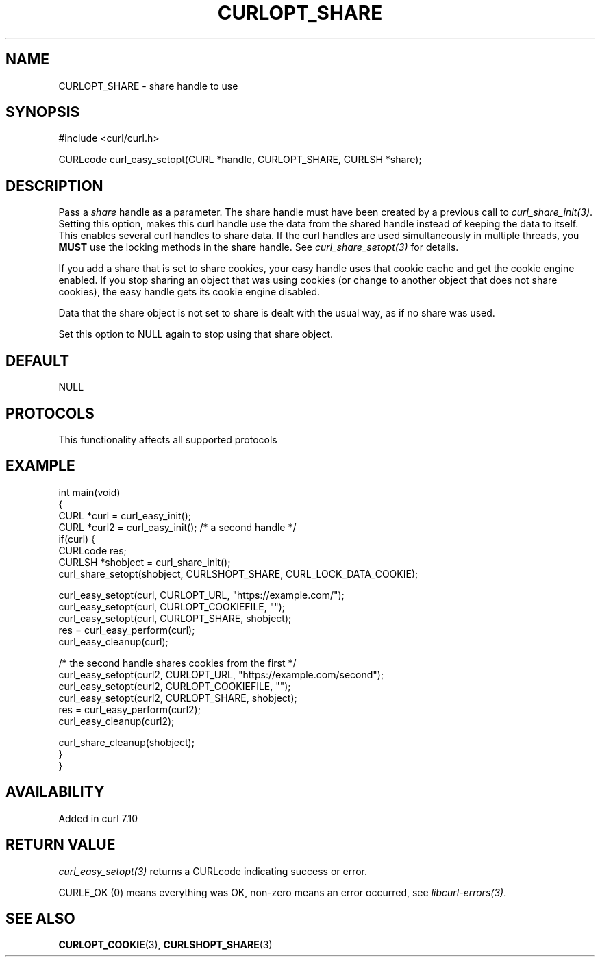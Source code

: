 .\" generated by cd2nroff 0.1 from CURLOPT_SHARE.md
.TH CURLOPT_SHARE 3 "2025-07-03" libcurl
.SH NAME
CURLOPT_SHARE \- share handle to use
.SH SYNOPSIS
.nf
#include <curl/curl.h>

CURLcode curl_easy_setopt(CURL *handle, CURLOPT_SHARE, CURLSH *share);
.fi
.SH DESCRIPTION
Pass a \fIshare\fP handle as a parameter. The share handle must have been
created by a previous call to \fIcurl_share_init(3)\fP. Setting this option,
makes this curl handle use the data from the shared handle instead of keeping
the data to itself. This enables several curl handles to share data. If the
curl handles are used simultaneously in multiple threads, you \fBMUST\fP use
the locking methods in the share handle. See \fIcurl_share_setopt(3)\fP for
details.

If you add a share that is set to share cookies, your easy handle uses that
cookie cache and get the cookie engine enabled. If you stop sharing an object
that was using cookies (or change to another object that does not share
cookies), the easy handle gets its cookie engine disabled.

Data that the share object is not set to share is dealt with the usual way, as
if no share was used.

Set this option to NULL again to stop using that share object.
.SH DEFAULT
NULL
.SH PROTOCOLS
This functionality affects all supported protocols
.SH EXAMPLE
.nf
int main(void)
{
  CURL *curl = curl_easy_init();
  CURL *curl2 = curl_easy_init(); /* a second handle */
  if(curl) {
    CURLcode res;
    CURLSH *shobject = curl_share_init();
    curl_share_setopt(shobject, CURLSHOPT_SHARE, CURL_LOCK_DATA_COOKIE);

    curl_easy_setopt(curl, CURLOPT_URL, "https://example.com/");
    curl_easy_setopt(curl, CURLOPT_COOKIEFILE, "");
    curl_easy_setopt(curl, CURLOPT_SHARE, shobject);
    res = curl_easy_perform(curl);
    curl_easy_cleanup(curl);

    /* the second handle shares cookies from the first */
    curl_easy_setopt(curl2, CURLOPT_URL, "https://example.com/second");
    curl_easy_setopt(curl2, CURLOPT_COOKIEFILE, "");
    curl_easy_setopt(curl2, CURLOPT_SHARE, shobject);
    res = curl_easy_perform(curl2);
    curl_easy_cleanup(curl2);

    curl_share_cleanup(shobject);
  }
}
.fi
.SH AVAILABILITY
Added in curl 7.10
.SH RETURN VALUE
\fIcurl_easy_setopt(3)\fP returns a CURLcode indicating success or error.

CURLE_OK (0) means everything was OK, non\-zero means an error occurred, see
\fIlibcurl\-errors(3)\fP.
.SH SEE ALSO
.BR CURLOPT_COOKIE (3),
.BR CURLSHOPT_SHARE (3)
